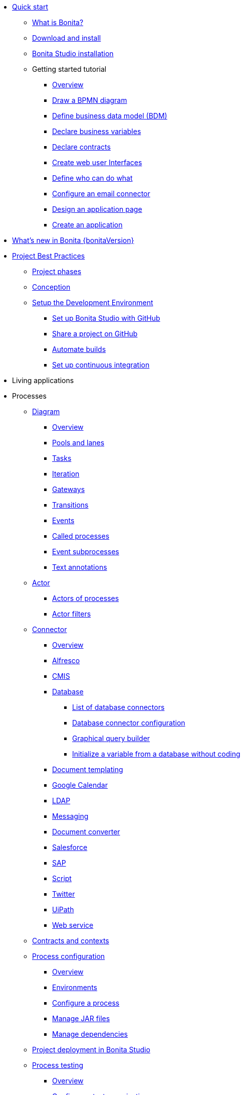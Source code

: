 
* xref:quickStartIndex.adoc[Quick start]
 ** xref:what-is-bonita.adoc[What is Bonita?]
 ** xref:bonita-studio-download-installation.adoc[Download and install]
 ** xref:bonita-bpm-studio-installation.adoc[Bonita Studio installation]
 ** Getting started tutorial
  *** xref:tutorial-overview.adoc[Overview]
  *** xref:draw-bpmn-diagram.adoc[Draw a BPMN diagram]
  *** xref:define-business-data-model.adoc[Define business data model (BDM)]
  *** xref:declare-business-variables.adoc[Declare business variables]
  *** xref:declare-contracts.adoc[Declare contracts]
  *** xref:create-web-user-interfaces.adoc[Create web user Interfaces]
  *** xref:define-who-can-do-what.adoc[Define who can do what]
  *** xref:configure-email-connector.adoc[Configure an email connector]
  *** xref:design-application-page.adoc[Design an application page]
  *** xref:create-application.adoc[Create an application]
* xref:release-notes.adoc[What's new in Bonita {bonitaVersion}]
* xref:project-best-practicesIndex.adoc[Project Best Practices]
  ** xref:lifecycle-and-profiles.adoc[Project phases]
  ** xref:design-methodology.adoc[Conception]
  ** xref:setupDevEnvironmentIndex.adoc[Setup the Development Environment]
  *** xref:shared-project.adoc[Set up Bonita Studio with GitHub]
  *** xref:share-a-repository-on-github.adoc[Share a project on GitHub]
  *** xref:automating-builds.adoc[Automate builds]
  *** xref:set-up-continuous-integration.adoc[Set up continuous integration]
* Living applications  
* Processes
  ** xref:diagramIndex.adoc[Diagram]
   *** xref:diagram-overview.adoc[Overview]
   *** xref:pools-and-lanes.adoc[Pools and lanes]
   *** xref:diagram-tasks.adoc[Tasks]
   *** xref:iteration.adoc[Iteration]
   *** xref:gateways.adoc[Gateways]
   *** xref:transitions.adoc[Transitions]
   *** xref:events.adoc[Events]
   *** xref:called-processes.adoc[Called processes]
   *** xref:event-subprocesses.adoc[Event subprocesses]
   *** xref:text-annotations.adoc[Text annotations]
  ** xref:actorIndex.adoc[Actor]
   *** xref:actors.adoc[Actors of processes]
   *** xref:actor-filtering.adoc[Actor filters]
  ** xref:connectorIndex.adoc[Connector]
   *** xref:connectivity-overview.adoc[Overview]
   *** xref:alfresco.adoc[Alfresco]
   *** xref:cmis.adoc[CMIS]
   *** xref:databaseConnectorsIndex.adoc[Database]
    **** xref:list-of-database-connectors.adoc[List of database connectors]
    **** xref:database-connector-configuration.adoc[Database connector configuration]
    **** xref:graphical-query-builder.adoc[Graphical query builder]
    **** xref:initialize-a-variable-from-a-database-without-scripting-or-java-code.adoc[Initialize a variable from a database without coding]
   *** xref:insert-data-in-a-docx-odt-template.adoc[Document templating]
   *** xref:google-calendar.adoc[Google Calendar]
   *** xref:ldap.adoc[LDAP]
   *** xref:messaging.adoc[Messaging]
   *** xref:generate-pdf-from-an-office-document.adoc[Document converter]
   *** xref:salesforce.adoc[Salesforce]
   *** xref:sap-jco-3.adoc[SAP]
   *** xref:script.adoc[Script]
   *** xref:twitter.adoc[Twitter]
   *** xref:uipath.adoc[UiPath]
   *** xref:web-service-connector-overview.adoc[Web service]
  ** xref:contracts-and-contexts.adoc[Contracts and contexts]
  ** xref:processConfigurationIndex.adoc[Process configuration]
   *** xref:process-configuration-overview.adoc[Overview]
   *** xref:environments.adoc[Environments]
   *** xref:configuring-a-process.adoc[Configure a process]
   *** xref:manage-jar-files.adoc[Manage JAR files]
   *** xref:managing-dependencies.adoc[Manage dependencies]
  ** xref:project_deploy_in_dev_suite.adoc[Project deployment in Bonita Studio]
  ** xref:processTestingIndex.adoc[Process testing]
   *** xref:process-testing-overview.adoc[Overview]
   *** xref:configure-a-test-organization.adoc[Configure a test organization]
   *** xref:run-a-process-from-bonita-bpm-studio-for-testing.adoc[Run a process from Bonita Studio for testing]
   *** xref:log-files.adoc[Log files]
* Users
* Data
   ** xref:define-and-deploy-the-bdm.adoc[Define the Business Data Model]
   ** xref:bdm-access-control.adoc[Define access control on business objects]
   ** xref:specify-data-in-a-process-definition.adoc[Add process variables]
   ** xref:documentIndex.adoc[Documents]
    *** xref:documents.adoc[Document in processes]
    *** xref:list-of-documents.adoc[Manage a list of documents]
   ** xref:parameters.adoc[Parameters]
   ** xref:variables.adoc[Data management in UI Designer]
   ** xref:define-a-search-index.adoc[Search keys]
* User interfaces
* Application descriptors
* Extensions
* xref:buildAndDeployIndex.adoc[Build and deploy]
* xref:runtimeInstallationIndex.adoc[Runtime installation]
* xref:runtimeAdministrationIndex.adoc[Runtime administration]
* xref:apiIndex.adoc[API]
